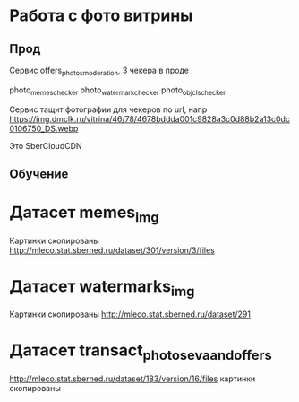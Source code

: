 * Работа с фото витрины

** Прод

Сервис offers_photos_moderation, 3 чекера в проде

photo_memes_checker
photo_watermark_checker
photo_obj_cls_checker

Сервис тащит фотографии для чекеров по url, напр
https://img.dmclk.ru/vitrina/46/78/4678bddda001c9828a3c0d88b2a13c0dc0106750_DS.webp

Это SberCloudCDN

** Обучение

* Датасет memes_img
  Картинки скопированы
  http://mleco.stat.sberned.ru/dataset/301/version/3/files

* Датасет watermarks_img
  Картинки скопированы
  http://mleco.stat.sberned.ru/dataset/291
* Датасет transact_photos_eva_and_offers
  http://mleco.stat.sberned.ru/dataset/183/version/16/files
  картинки скопированы
